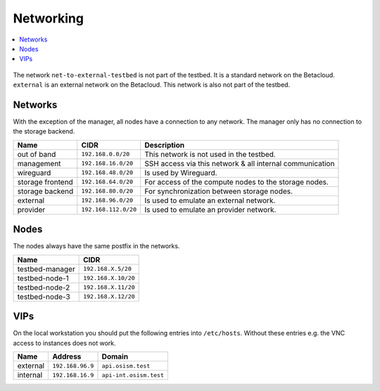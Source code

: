 ==========
Networking
==========

.. contents::
   :local:

.. figure:: /images/network-topology.png

The network ``net-to-external-testbed`` is not part of the testbed.
It is a standard network on the Betacloud. ``external`` is an external network on the Betacloud.
This network is also not part of the testbed.

Networks
========

With the exception of the manager, all nodes have a connection to any network. The manager
only has no connection to the storage backend.

================ ==================== ========================================================
Name             CIDR                 Description
================ ==================== ========================================================
out of band      ``192.168.0.0/20``   This network is not used in the testbed.
management       ``192.168.16.0/20``  SSH access via this network & all internal communication
wireguard        ``192.168.48.0/20``  Is used by Wireguard.
storage frontend ``192.168.64.0/20``  For access of the compute nodes to the storage nodes.
storage backend  ``192.168.80.0/20``  For synchronization between storage nodes.
external         ``192.168.96.0/20``  Is used to emulate an external network.
provider         ``192.168.112.0/20`` Is used to emulate an provider network.
================ ==================== ========================================================

Nodes
=====

The nodes always have the same postfix in the networks.

================ ==================
Name             CIDR
================ ==================
testbed-manager  ``192.168.X.5/20``
testbed-node-1   ``192.168.X.10/20``
testbed-node-2   ``192.168.X.11/20``
testbed-node-3   ``192.168.X.12/20``
================ ==================

VIPs
====

On the local workstation you should put the following entries into ``/etc/hosts``.
Without these entries e.g. the VNC access to instances does not work.

========= =================== =======================
Name      Address             Domain
========= =================== =======================
external  ``192.168.96.9``    ``api.osism.test``
internal  ``192.168.16.9``    ``api-int.osism.test``
========= =================== =======================
